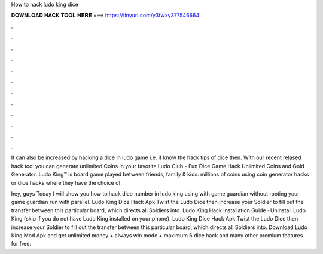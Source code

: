 How to hack ludo king dice



𝐃𝐎𝐖𝐍𝐋𝐎𝐀𝐃 𝐇𝐀𝐂𝐊 𝐓𝐎𝐎𝐋 𝐇𝐄𝐑𝐄 ===> https://tinyurl.com/y3fwxy37?546664



.



.



.



.



.



.



.



.



.



.



.



.

It can also be increased by hacking a dice in ludo game i.e. if know the hack tips of dice then. With our recent relased hack tool you can generate unlimited Coins in your favorite Ludo Club - Fun Dice Game Hack Unlimited Coins and Gold Generator. Ludo King™ is board game played between friends, family & kids. millions of coins using coin generator hacks or dice hacks where they have the choice of.

hey, guys Today I will show you how to hack dice number in ludo king using with game guardian without rooting your  game guardian run with parallel. Ludo King Dice Hack Apk Twist the Ludo Dice then increase your Soldier to fill out the transfer between this particular board, which directs all Soldiers into. Ludo King Hack Installation Guide · Uninstall Ludo King (skip if you do not have Ludo King installed on your phone). Ludo King Dice Hack Apk Twist the Ludo Dice then increase your Soldier to fill out the transfer between this particular board, which directs all Soldiers into. Download Ludo King Mod Apk and get unlimited money + always win mode + maximum 6 dice hack and many other premium features for free.
